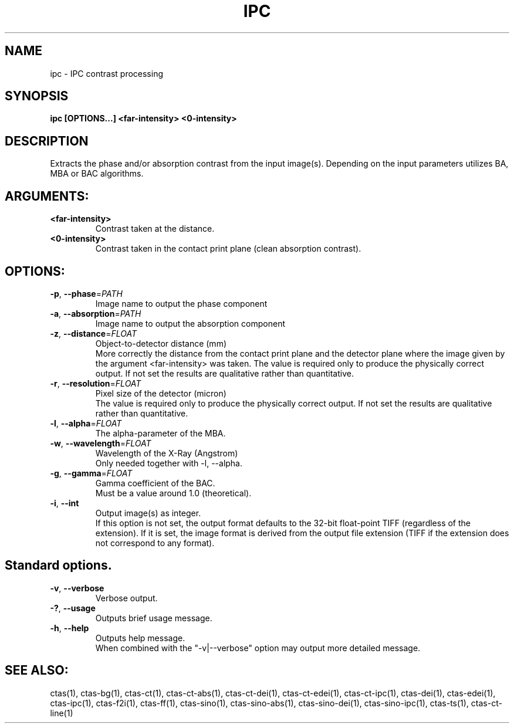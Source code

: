 .TH IPC "1" "" "ipc" "User Commands"
.SH NAME
ipc \- IPC contrast processing
.SH SYNOPSIS
.br
.B ipc [OPTIONS...] <far-intensity> <0-intensity>
.SH DESCRIPTION
.PP
Extracts the phase and/or absorption contrast from the input image(s). Depending on the input parameters utilizes BA, MBA or BAC algorithms.
./ START OPTION
.RS
.SH ARGUMENTS:
.RE
./ END OPTION
./
./ START OPTION
.TP
\fB<far-intensity>\fR
.RS
Contrast taken at the distance.
.RE
./ END OPTION
./
./ START OPTION
.TP
\fB<0-intensity>\fR
.RS
Contrast taken in the contact print plane (clean absorption contrast).
.RE
./ END OPTION
./
./ START OPTION
.RS
.SH OPTIONS:
.RE
./ END OPTION
./
./ START OPTION
.TP
\fB\-p\fR, \fB\-\-phase\fR=\fIPATH\fR
.RS
Image name to output the phase component
.RE
./ END OPTION
./
./ START OPTION
.TP
\fB\-a\fR, \fB\-\-absorption\fR=\fIPATH\fR
.RS
Image name to output the absorption component
.RE
./ END OPTION
./
./ START OPTION
.TP
\fB\-z\fR, \fB\-\-distance\fR=\fIFLOAT\fR
.RS
Object-to-detector distance (mm)
.br
More correctly the distance from the contact print plane and the detector plane where the image given by the argument <far-intensity> was taken. The value is required only to produce the physically correct output. If not set the results are qualitative rather than quantitative.
.RE
./ END OPTION
./
./ START OPTION
.TP
\fB\-r\fR, \fB\-\-resolution\fR=\fIFLOAT\fR
.RS
Pixel size of the detector (micron)
.br
The value is required only to produce the physically correct output. If not set the results are qualitative rather than quantitative.
.RE
./ END OPTION
./
./ START OPTION
.TP
\fB\-l\fR, \fB\-\-alpha\fR=\fIFLOAT\fR
.RS
The alpha-parameter of the MBA.
.RE
./ END OPTION
./
./ START OPTION
.TP
\fB\-w\fR, \fB\-\-wavelength\fR=\fIFLOAT\fR
.RS
Wavelength of the X-Ray (Angstrom)
.br
Only needed together with -l, --alpha.
.RE
./ END OPTION
./
./ START OPTION
.TP
\fB\-g\fR, \fB\-\-gamma\fR=\fIFLOAT\fR
.RS
Gamma coefficient of the BAC.
.br
Must be a value around 1.0 (theoretical).
.RE
./ END OPTION
./
./ START OPTION
.TP
\fB\-i\fR, \fB\-\-int\fR
.RS
Output image(s) as integer.
.br
If this option is not set, the output format defaults to the 32-bit float-point TIFF (regardless of the extension). If it is set, the image format is derived from the output file extension (TIFF if the extension does not correspond to any format).
.RE
./ END OPTION
./
./ START OPTION
.RS
.SH Standard options.
.RE
./ END OPTION
./
./ START OPTION
.TP
\fB\-v\fR, \fB\-\-verbose\fR
.RS
Verbose output.
.RE
./ END OPTION
./
./ START OPTION
.TP
\fB\-?\fR, \fB\-\-usage\fR
.RS
Outputs brief usage message.
.RE
./ END OPTION
./
./ START OPTION
.TP
\fB\-h\fR, \fB\-\-help\fR
.RS
Outputs help message.
.br
When combined with the "-v|--verbose" option may output more detailed message.
.RE
./ END OPTION
./
./ START OPTION
.br
.SH SEE ALSO:
.br
ctas(1), ctas-bg(1), ctas-ct(1), ctas-ct-abs(1), ctas-ct-dei(1), ctas-ct-edei(1), ctas-ct-ipc(1), ctas-dei(1), ctas-edei(1), ctas-ipc(1), ctas-f2i(1), ctas-ff(1), ctas-sino(1), ctas-sino-abs(1), ctas-sino-dei(1), ctas-sino-ipc(1), ctas-ts(1), ctas-ct-line(1)
./ END OPTION
./
